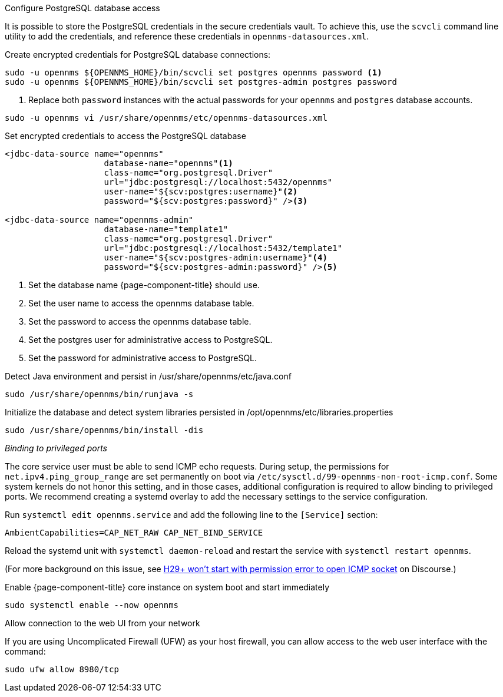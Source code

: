 .Configure PostgreSQL database access

It is possible to store the PostgreSQL credentials in the secure credentials vault.
To achieve this, use the `scvcli` command line utility to add the credentials, and reference these credentials in `opennms-datasources.xml`.

.Create encrypted credentials for PostgreSQL database connections:
[source, console]
----
sudo -u opennms ${OPENNMS_HOME}/bin/scvcli set postgres opennms password <1>
sudo -u opennms ${OPENNMS_HOME}/bin/scvcli set postgres-admin postgres password
----
<1> Replace both `password` instances with the actual passwords for your `opennms` and `postgres` database accounts.

----
sudo -u opennms vi /usr/share/opennms/etc/opennms-datasources.xml
----

.Set encrypted credentials to access the PostgreSQL database
[source, xml]
----
<jdbc-data-source name="opennms"
                    database-name="opennms"<1>
                    class-name="org.postgresql.Driver"
                    url="jdbc:postgresql://localhost:5432/opennms"
                    user-name="${scv:postgres:username}"<2>
                    password="${scv:postgres:password}" /><3>

<jdbc-data-source name="opennms-admin"
                    database-name="template1"
                    class-name="org.postgresql.Driver"
                    url="jdbc:postgresql://localhost:5432/template1"
                    user-name="${scv:postgres-admin:username}"<4>
                    password="${scv:postgres-admin:password}" /><5>
----

<1> Set the database name {page-component-title} should use.
<2> Set the user name to access the opennms database table.
<3> Set the password to access the opennms database table.
<4> Set the postgres user for administrative access to PostgreSQL.
<5> Set the password for administrative access to PostgreSQL.

.Detect Java environment and persist in /usr/share/opennms/etc/java.conf
[source, console]
----
sudo /usr/share/opennms/bin/runjava -s
----

.Initialize the database and detect system libraries persisted in /opt/opennms/etc/libraries.properties
[source, console]
----
sudo /usr/share/opennms/bin/install -dis
----

._Binding to privileged ports_

The core service user must be able to send ICMP echo requests.
During setup, the permissions for `net.ipv4.ping_group_range` are set permanently on boot via `/etc/sysctl.d/99-opennms-non-root-icmp.conf`.
Some system kernels do not honor this setting, and in those cases, additional configuration is required to allow binding to privileged ports.
We recommend creating a systemd overlay to add the necessary settings to the service configuration.

Run `systemctl edit opennms.service` and add the following line to the `[Service]` section:

[source, properties]
----
AmbientCapabilities=CAP_NET_RAW CAP_NET_BIND_SERVICE
----

Reload the systemd unit with `systemctl daemon-reload` and restart the service with `systemctl restart opennms`.

(For more background on this issue, see https://opennms.discourse.group/t/h29-wont-start-with-permission-error-to-open-icmp-socket/2387[H29+ won't start with permission error to open ICMP socket] on Discourse.)

.Enable {page-component-title} core instance on system boot and start immediately
[source, console]
----
sudo systemctl enable --now opennms
----

.Allow connection to the web UI from your network

If you are using Uncomplicated Firewall (UFW) as your host firewall, you can allow access to the web user interface with the command:

[source, console]
----
sudo ufw allow 8980/tcp
----
